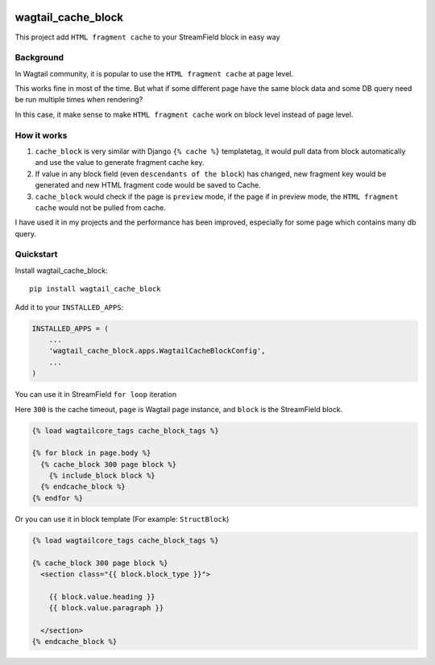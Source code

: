 .. image:: https://travis-ci.org/AccordBox/wagtail_cache_block.svg?branch=master
    :target: https://travis-ci.org/AccordBox/wagtail_cache_block

=============================
wagtail_cache_block
=============================

This project add ``HTML fragment cache`` to your StreamField block in easy way

Background
-------------

In Wagtail community, it is popular to use the ``HTML fragment cache`` at page level.

This works fine in most of the time. But what if some different page have the same block data and some DB query need be run multiple times when rendering?

In this case, it make sense to make ``HTML fragment cache`` work on block level instead of page level.

How it works
-------------

1. ``cache_block`` is very similar with Django ``{% cache %}``  templatetag, it would pull data from block automatically and use the value to generate fragment cache key.

2. If value in any block field (even ``descendants of the block``) has changed, new fragment key would be generated and new HTML fragment code would be saved to Cache.

3. ``cache_block`` would check if the page is ``preview`` mode, if the page if in preview mode, the ``HTML fragment cache`` would not be pulled from cache.

I have used it in my projects and the performance has been improved, especially for some page which contains many db query.

Quickstart
----------

Install wagtail_cache_block::

    pip install wagtail_cache_block

Add it to your ``INSTALLED_APPS``:

.. code-block:: python

    INSTALLED_APPS = (
        ...
        'wagtail_cache_block.apps.WagtailCacheBlockConfig',
        ...
    )

You can use it in StreamField ``for loop`` iteration

Here ``300`` is the cache timeout, ``page`` is Wagtail page instance, and ``block`` is the StreamField block.

.. code-block:: HTML

    {% load wagtailcore_tags cache_block_tags %}

    {% for block in page.body %}
      {% cache_block 300 page block %}
        {% include_block block %}
      {% endcache_block %}
    {% endfor %}

Or you can use it in block template (For example: ``StructBlock``)

.. code-block:: HTML

    {% load wagtailcore_tags cache_block_tags %}

    {% cache_block 300 page block %}
      <section class="{{ block.block_type }}">

        {{ block.value.heading }}
        {{ block.value.paragraph }}

      </section>
    {% endcache_block %}


